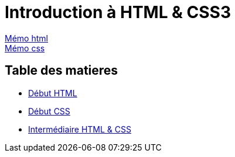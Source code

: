 = Introduction à HTML & CSS3

https://cheroliv.github.io/blog/2023/0061_memo_html_post.html[Mémo html, window = "_blank"] +
https://cheroliv.github.io/blog/2023/0062_memo_css_post.html[Mémo css, window = "_blank"] +

[#toc]
== Table des matieres

* link:01_début-html/début_html.adoc#début_html[Début HTML]
* link:02_début-css/début_css.adoc#début_css[Début CSS]
* link:03_intermediaire-html-css/intermediaire-html-css.adoc#début_intermediaire-html-css[Intermédiaire HTML & CSS]
